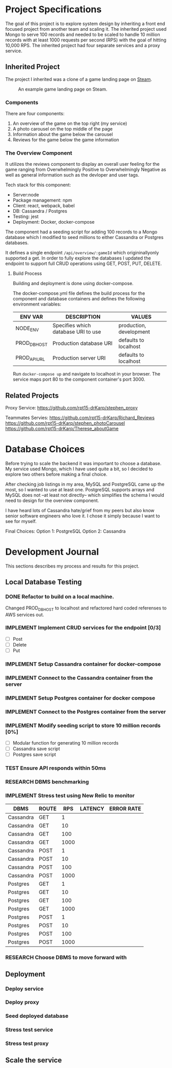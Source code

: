 * Project Specifications

The goal of this project is to explore system design by inheriting a front end focused project from another team and scaling it. The inherited project used Mongo to serve 100 records and needed to be scaled to handle 10 million records with at least 1000 requests per second (RPS) with the goal of hitting 10,000 RPS. The inherited project had four separate services and a proxy service.

** Inherited Project

The project I inherited was a clone of a game landing page on [[https://store.steampowered.com/][Steam]].

#+CAPTION: An example game landing page on Steam.
#+NAME:   fig:Steam Screenshot
[[/steam_screenshot.png]]

*** Components

There are four components:
  1. An overview of the game on the top right (my service)
  2. A photo carousel on the top middle of the page
  3. Information about the game below the carousel
  4. Reviews for the game below the game information

*** The Overview Component

It utilizes the reviews component to display an overall user feeling for the game ranging from Overwhelmingly Positive to Overwhelmingly Negative as well as general information such as the devloper and user tags.

Tech stack for this component:
 - Server:node
 - Package management: npm
 - Client: react, webpack, babel
 - DB: Cassandra / Postgres
 - Testing: jest
 - Deployment: Docker, docker-compose

The component had a seeding script for adding 100 records to a Mongo database which I modified to seed millions to either Cassandra or Postgres databases.

It defines a single endpoint ~/api/overview/:gameId~ which origininallyonly supported a get. In order to fully explore the databases I updated the endpoint to support full CRUD operations using GET, POST, PUT, DELETE.

**** Build Process

Building and deployment is done using docker-compose.

The docker-compose.yml file defines the build process for the component and database containers and defines the following environment variables:

| ENV VAR      | DESCRIPTION                         | VALUES                  |
|--------------+-------------------------------------+-------------------------|
| NODE_ENV     | Specifies which database URI to use | production, development |
| PROD_DB_HOST | Production database URI             | defaults to localhost   |
| PROD_API_URL | Production server URI               | defaults to localhost   |

Run ~docker-compose up~ and navigate to localhost in your browser. The service maps port 80 to the component container's port 3000. 

** Related Projects

Proxy Service: https://github.com/rpt15-drKarp/stephen_proxy

Teammates Servies:
https://github.com/rpt15-drKarp/Richard_Reviews
https://github.com/rpt15-drKarp/stephen_photoCarousel
https://github.com/rpt15-drKarp/Therese_aboutGame

* Database Choices

Before trying to scale the backend it was important to choose a database. My service used Mongo, which I have used quite a bit, so I decided to explore two others before making a final choice.

After checking job listings in my area, MySQL and PostgreSQL came up the most, so I wanted to use at least one. PostgreSQL supports arrays and MySQL does not --at least not directly-- which simplifies the schema I would need to design for the overview component.

I have heard lots of Cassandra hate/grief from my peers but also know senior software engineers who love it. I chose it simply because I want to see for myself.

Final Choices:
Option 1: PostgreSQL
Option 2: Cassandra

* Development Journal

This sections describes my process and results for this project.

** Local Database Testing

*** DONE Refactor to build on a local machine.

Changed PROD_DB_HOST to localhost and refactored hard coded referenses to AWS services out.

*** IMPLEMENT Implement CRUD services for the endpoint [0/3]
   - [ ] Post
   - [ ] Delete
   - [ ] Put

*** IMPLEMENT Setup Cassandra container for docker-compose

*** IMPLEMENT Connect to the Cassandra container from the server

*** IMPLEMENT Setup Postgres container for docker compose

*** IMPLEMENT Connect to the Postgres container from the server

*** IMPLEMENT Modify seeding script to store 10 million records [0%]
    - [ ] Modular function for generating 10 million records
    - [ ] Cassandra save script
    - [ ] Postgres save script

*** TEST Ensure API responds within 50ms

*** RESEARCH DBMS benchmarking

*** IMPLEMENT Stress test using New Relic to monitor

| DBMS      | ROUTE |  RPS | LATENCY | ERROR RATE |
|-----------+-------+------+---------+------------|
| Cassandra | GET   |    1 |         |            |
| Cassandra | GET   |   10 |         |            |
| Cassandra | GET   |  100 |         |            |
| Cassandra | GET   | 1000 |         |            |
| Cassandra | POST  |    1 |         |            |
| Cassandra | POST  |   10 |         |            |
| Cassandra | POST  |  100 |         |            |
| Cassandra | POST  | 1000 |         |            |
| Postgres  | GET   |    1 |         |            |
| Postgres  | GET   |   10 |         |            |
| Postgres  | GET   |  100 |         |            |
| Postgres  | GET   | 1000 |         |            |
| Postgres  | POST  |    1 |         |            |
| Postgres  | POST  |   10 |         |            |
| Postgres  | POST  |  100 |         |            |
| Postgres  | POST  | 1000 |         |            |

*** RESEARCH Choose DBMS to move forward with

** Deployment

*** Deploy service

*** Deploy proxy

*** Seed deployed database

*** Stress test service

*** Stress test proxy

** Scale the service
